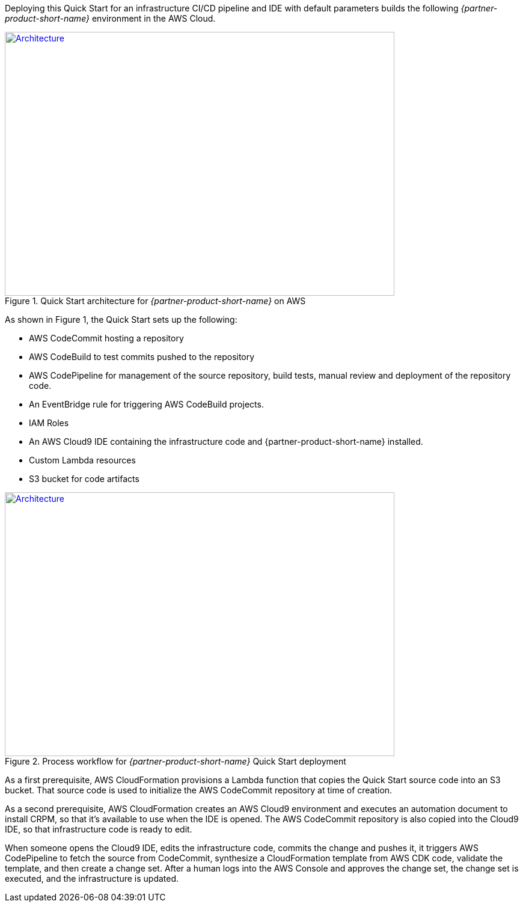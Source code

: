 Deploying this Quick Start for an infrastructure CI/CD pipeline and IDE with
default parameters builds the following _{partner-product-short-name}_ environment in the
AWS Cloud.

// Replace this example diagram with your own. Send us your source PowerPoint file. Be sure to follow our guidelines here : http://(we should include these points on our contributors giude)
[#architecture1]
.Quick Start architecture for _{partner-product-short-name}_ on AWS
[link=images/architecture_diagram.jpg]
image::../images/architecture_diagram.jpg[Architecture,width=648,height=439]

As shown in Figure 1, the Quick Start sets up the following:

* AWS CodeCommit hosting a repository
* AWS CodeBuild to test commits pushed to the repository
* AWS CodePipeline for management of the source repository, build tests, manual review and deployment of the repository code.
* An EventBridge rule for triggering AWS CodeBuild projects.
* IAM Roles
* An AWS Cloud9 IDE containing the infrastructure code and {partner-product-short-name} installed.
* Custom Lambda resources
* S3 bucket for code artifacts

[#architecture2]
.Process workflow for _{partner-product-short-name}_ Quick Start deployment
[link=images/architecture_diagram_1.png]
image::../images/architecture_diagram_1.png[Architecture,width=648,height=439]

As a first prerequisite, AWS CloudFormation provisions a Lambda function that copies the
Quick Start source code into an S3 bucket.  That source code is used to initialize the
AWS CodeCommit repository at time of creation.

As a second prerequisite, AWS CloudFormation creates an AWS Cloud9 environment and executes
an automation document to install CRPM, so that it's available to use when the IDE is opened.
The AWS CodeCommit repository is also copied into the Cloud9 IDE, so that infrastructure
code is ready to edit.

When someone opens the Cloud9 IDE, edits the infrastructure code, commits the change and pushes it,
it triggers AWS CodePipeline to fetch the source from CodeCommit, synthesize a CloudFormation template
from AWS CDK code, validate the template, and then create a change set.  After a human logs into
the AWS Console and approves the change set, the change set is executed, and the infrastructure is updated.